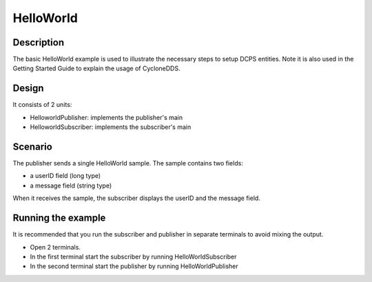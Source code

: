 ..
   Copyright(c) 2006 to 2018 ADLINK Technology Limited and others

   This program and the accompanying materials are made available under the
   terms of the Eclipse Public License v. 2.0 which is available at
   http://www.eclipse.org/legal/epl-2.0, or the Eclipse Distribution License
   v. 1.0 which is available at
   http://www.eclipse.org/org/documents/edl-v10.php.

   SPDX-License-Identifier: EPL-2.0 OR BSD-3-Clause

HelloWorld
==========

Description
***********

The basic HelloWorld example is used to illustrate the necessary steps to setup DCPS entities.
Note it is also used in the Getting Started Guide to explain the usage of CycloneDDS.

Design
******

It consists of 2 units:

- HelloworldPublisher: implements the publisher's main
- HelloworldSubscriber: implements the subscriber's main

Scenario
********

The publisher sends a single HelloWorld sample. The sample contains two fields:

- a userID field (long type)
- a message field (string type)

When it receives the sample, the subscriber displays the userID and the message field.

Running the example
*******************

It is recommended that you run the subscriber and publisher in separate terminals to avoid mixing the output.

- Open 2 terminals.
- In the first terminal start the subscriber by running HelloWorldSubscriber
- In the second terminal start the publisher by running HelloWorldPublisher

